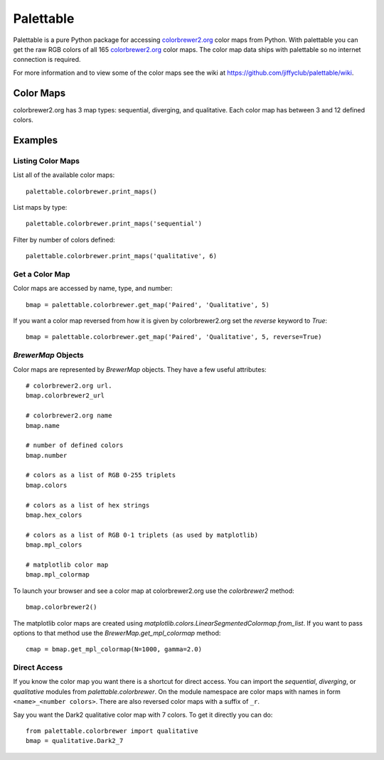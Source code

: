 Palettable
==========

.. image:: https://travis-ci.org/jiffyclub/palettable.png?branch=master
   :alt: Travis-CI
   :target: https://travis-ci.org/jiffyclub/palettable

.. image:: https://coveralls.io/repos/jiffyclub/palettable/badge.png
   :alt: Coveralls
   :target: https://coveralls.io/r/jiffyclub/palettable

.. image:: https://pypip.in/v/palettable/badge.png
   :alt: PyPI
   :target: https://pypi.python.org/pypi/palettable

Palettable is a pure Python package for accessing
`colorbrewer2.org <http://colorbrewer2.org>`_ color maps from Python.
With palettable you can get the raw RGB colors of all 165
`colorbrewer2.org <http://colorbrewer2.org>`_ color maps. The color map data
ships with palettable so no internet connection is required.

For more information and to view some of the color maps see the wiki at
https://github.com/jiffyclub/palettable/wiki.

Color Maps
----------

colorbrewer2.org has 3 map types: sequential, diverging, and qualitative.
Each color map has between 3 and 12 defined colors.

Examples
--------

Listing Color Maps
~~~~~~~~~~~~~~~~~~

List all of the available color maps::

    palettable.colorbrewer.print_maps()

List maps by type::

    palettable.colorbrewer.print_maps('sequential')

Filter by number of colors defined::

    palettable.colorbrewer.print_maps('qualitative', 6)

Get a Color Map
~~~~~~~~~~~~~~~

Color maps are accessed by name, type, and number::

    bmap = palettable.colorbrewer.get_map('Paired', 'Qualitative', 5)

If you want a color map reversed from how it is given by colorbrewer2.org
set the `reverse` keyword to `True`::

    bmap = palettable.colorbrewer.get_map('Paired', 'Qualitative', 5, reverse=True)

`BrewerMap` Objects
~~~~~~~~~~~~~~~~~~~

Color maps are represented by `BrewerMap` objects. They have a few useful
attributes::

    # colorbrewer2.org url.
    bmap.colorbrewer2_url

    # colorbrewer2.org name
    bmap.name

    # number of defined colors
    bmap.number

    # colors as a list of RGB 0-255 triplets
    bmap.colors

    # colors as a list of hex strings
    bmap.hex_colors

    # colors as a list of RGB 0-1 triplets (as used by matplotlib)
    bmap.mpl_colors

    # matplotlib color map
    bmap.mpl_colormap

To launch your browser and see a color map at colorbrewer2.org use the
`colorbrewer2` method::

    bmap.colorbrewer2()

The matplotlib color maps are created using
`matplotlib.colors.LinearSegmentedColormap.from_list`. If you want to pass
options to that method use the `BrewerMap.get_mpl_colormap` method::

    cmap = bmap.get_mpl_colormap(N=1000, gamma=2.0)

Direct Access
~~~~~~~~~~~~~

If you know the color map you want there is a shortcut for direct access.
You can import the `sequential`, `diverging`, or `qualitative` modules
from `palettable.colorbrewer`.
On the module namespace are color maps with names in form
``<name>_<number colors>``. There are also reversed color maps with
a suffix of ``_r``.

Say you want the Dark2 qualitative color map with 7 colors. To get it
directly you can do::

    from palettable.colorbrewer import qualitative
    bmap = qualitative.Dark2_7
